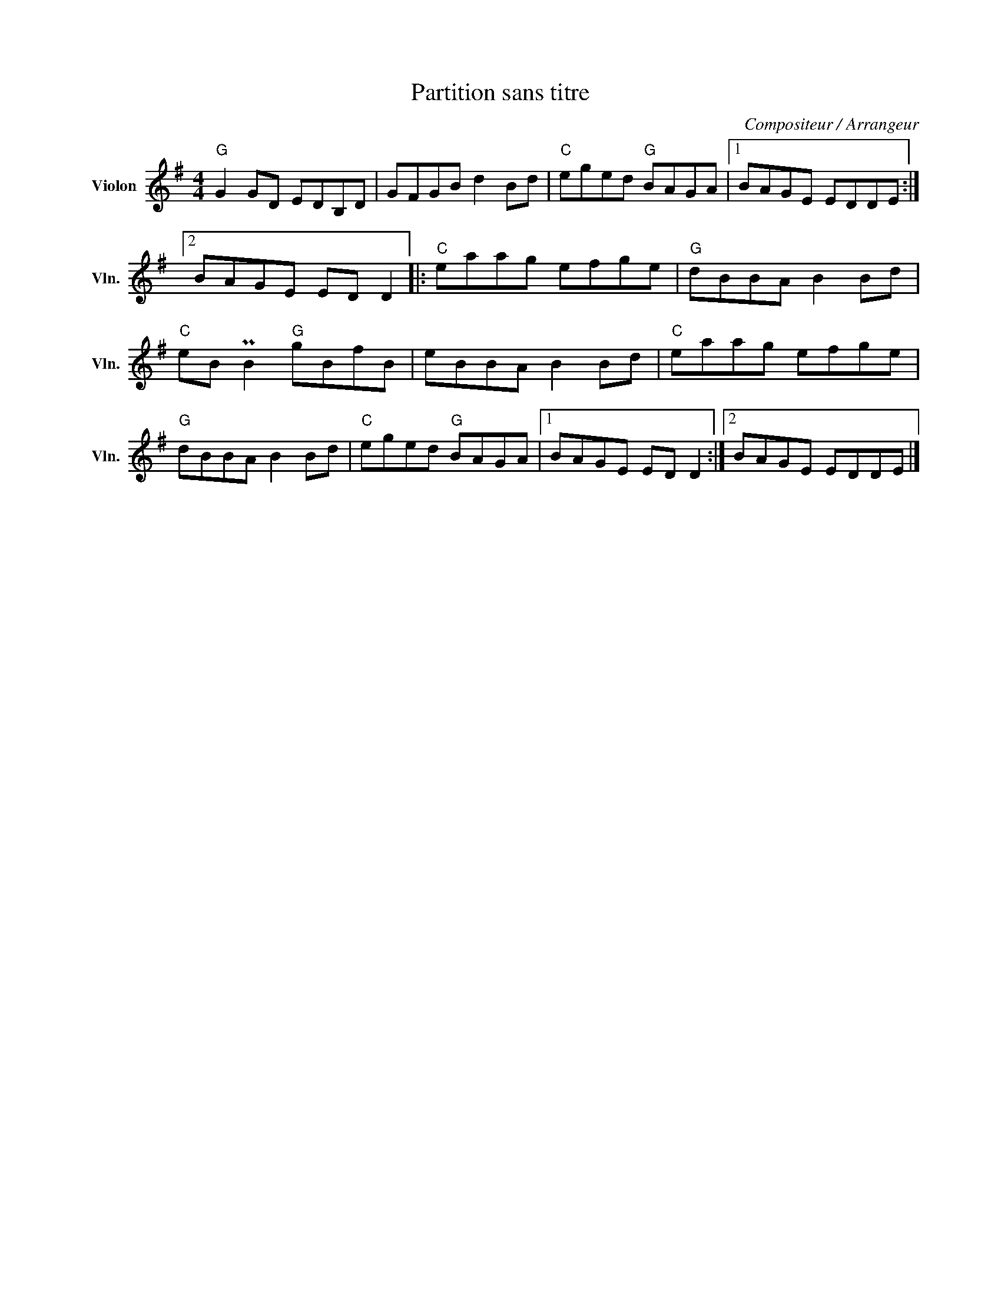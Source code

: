 X:1
T:Partition sans titre
C:Compositeur / Arrangeur
L:1/8
M:4/4
I:linebreak $
K:G
V:1 treble nm="Violon" snm="Vln."
V:1
"G" G2 GD EDB,D | GFGB d2 Bd |"C" eged"G" BAGA |1 BAGE EDDE :|2 BAGE ED D2 |:"C" eaag efge | %6
"G" dBBA B2 Bd |"C" eB PB2"G" gBfB | eBBA B2 Bd |"C" eaag efge |"G" dBBA B2 Bd |"C" eged"G" BAGA |1 %12
 BAGE ED D2 :|2 BAGE EDDE |] %14
